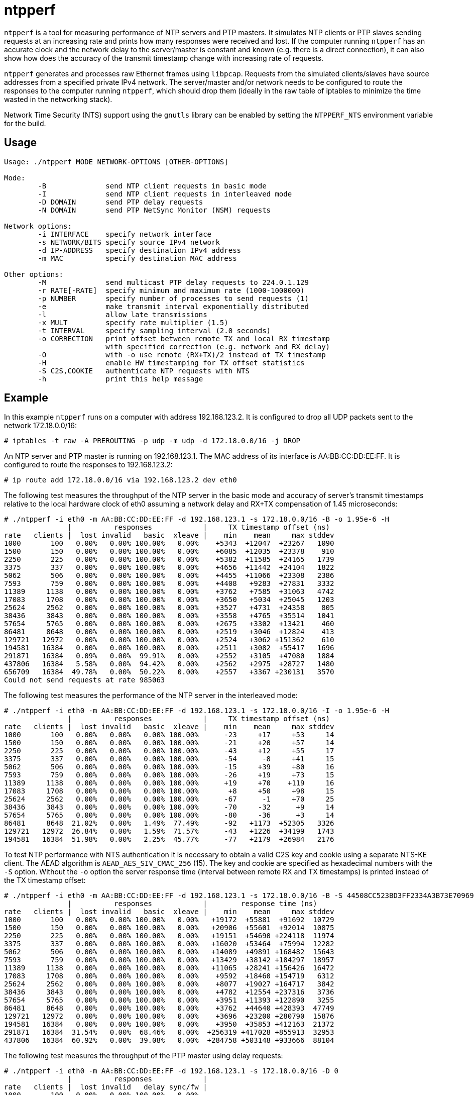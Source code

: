 = ntpperf

`ntpperf` is a tool for measuring performance of NTP servers and PTP masters.
It simulates NTP clients or PTP slaves sending requests at an increasing rate
and prints how many responses were received and lost. If the computer running
`ntpperf` has an accurate clock and the network delay to the server/master is
constant and known (e.g. there is a direct connection), it can also show how
does the accuracy of the transmit timestamp change with increasing rate of
requests.

`ntpperf` generates and processes raw Ethernet frames using `libpcap`. Requests
from the simulated clients/slaves have source addresses from a specified
private IPv4 network. The server/master and/or network needs to be configured
to route the responses to the computer running `ntpperf`, which should drop
them (ideally in the raw table of iptables to minimize the time wasted in the
networking stack).

Network Time Security (NTS) support using the `gnutls` library can be enabled
by setting the `NTPPERF_NTS` environment variable for the build.

== Usage

```
Usage: ./ntpperf MODE NETWORK-OPTIONS [OTHER-OPTIONS]

Mode:
        -B              send NTP client requests in basic mode
        -I              send NTP client requests in interleaved mode
        -D DOMAIN       send PTP delay requests
        -N DOMAIN       send PTP NetSync Monitor (NSM) requests

Network options:
        -i INTERFACE    specify network interface
        -s NETWORK/BITS specify source IPv4 network
        -d IP-ADDRESS   specify destination IPv4 address
        -m MAC          specify destination MAC address

Other options:
        -M              send multicast PTP delay requests to 224.0.1.129
        -r RATE[-RATE]  specify minimum and maximum rate (1000-1000000)
        -p NUMBER       specify number of processes to send requests (1)
        -e              make transmit interval exponentially distributed
        -l              allow late transmissions
        -x MULT         specify rate multiplier (1.5)
        -t INTERVAL     specify sampling interval (2.0 seconds)
        -o CORRECTION   print offset between remote TX and local RX timestamp
                        with specified correction (e.g. network and RX delay)
        -O              with -o use remote (RX+TX)/2 instead of TX timestamp
        -H              enable HW timestamping for TX offset statistics
        -S C2S,COOKIE   authenticate NTP requests with NTS
        -h              print this help message
```

== Example

In this example `ntpperf` runs on a computer with address 192.168.123.2. It is
configured to drop all UDP packets sent to the network 172.18.0.0/16:

```
# iptables -t raw -A PREROUTING -p udp -m udp -d 172.18.0.0/16 -j DROP
```

An NTP server and PTP master is running on 192.168.123.1. The MAC address of
its interface is AA:BB:CC:DD:EE:FF. It is configured to route the responses to
192.168.123.2:

```
# ip route add 172.18.0.0/16 via 192.168.123.2 dev eth0
```

The following test measures the throughput of the NTP server in the basic mode
and accuracy of server's transmit timestamps relative to the local hardware
clock of eth0 assuming a network delay and RX+TX compensation of 1.45
microseconds:

```
# ./ntpperf -i eth0 -m AA:BB:CC:DD:EE:FF -d 192.168.123.1 -s 172.18.0.0/16 -B -o 1.95e-6 -H
               |          responses            |     TX timestamp offset (ns)
rate   clients |  lost invalid   basic  xleave |    min    mean     max stddev
1000       100   0.00%   0.00% 100.00%   0.00%    +5343  +12047  +23267   1090
1500       150   0.00%   0.00% 100.00%   0.00%    +6085  +12035  +23378    910
2250       225   0.00%   0.00% 100.00%   0.00%    +5382  +11585  +24165   1739
3375       337   0.00%   0.00% 100.00%   0.00%    +4656  +11442  +24104   1822
5062       506   0.00%   0.00% 100.00%   0.00%    +4455  +11066  +23308   2386
7593       759   0.00%   0.00% 100.00%   0.00%    +4408   +9283  +27831   3332
11389     1138   0.00%   0.00% 100.00%   0.00%    +3762   +7585  +31063   4742
17083     1708   0.00%   0.00% 100.00%   0.00%    +3650   +5034  +25045   1203
25624     2562   0.00%   0.00% 100.00%   0.00%    +3527   +4731  +24358    805
38436     3843   0.00%   0.00% 100.00%   0.00%    +3558   +4765  +35514   1041
57654     5765   0.00%   0.00% 100.00%   0.00%    +2675   +3302  +13421    460
86481     8648   0.00%   0.00% 100.00%   0.00%    +2519   +3046  +12824    413
129721   12972   0.00%   0.00% 100.00%   0.00%    +2524   +3062 +151362    610
194581   16384   0.00%   0.00% 100.00%   0.00%    +2511   +3082  +55417   1696
291871   16384   0.09%   0.00%  99.91%   0.00%    +2552   +3105  +47080   1884
437806   16384   5.58%   0.00%  94.42%   0.00%    +2562   +2975  +28727   1480
656709   16384  49.78%   0.00%  50.22%   0.00%    +2557   +3367 +230131   3570
Could not send requests at rate 985063
```

The following test measures the performance of the NTP server in the
interleaved mode:

```
# ./ntpperf -i eth0 -m AA:BB:CC:DD:EE:FF -d 192.168.123.1 -s 172.18.0.0/16 -I -o 1.95e-6 -H
               |          responses            |     TX timestamp offset (ns)
rate   clients |  lost invalid   basic  xleave |    min    mean     max stddev
1000       100   0.00%   0.00%   0.00% 100.00%      -23     +17     +53     14
1500       150   0.00%   0.00%   0.00% 100.00%      -21     +20     +57     14
2250       225   0.00%   0.00%   0.00% 100.00%      -43     +12     +55     17
3375       337   0.00%   0.00%   0.00% 100.00%      -54      -8     +41     15
5062       506   0.00%   0.00%   0.00% 100.00%      -15     +39     +80     16
7593       759   0.00%   0.00%   0.00% 100.00%      -26     +19     +73     15
11389     1138   0.00%   0.00%   0.00% 100.00%      +19     +70    +119     16
17083     1708   0.00%   0.00%   0.00% 100.00%       +8     +50     +98     15
25624     2562   0.00%   0.00%   0.00% 100.00%      -67      -1     +70     25
38436     3843   0.00%   0.00%   0.00% 100.00%      -70     -32      +9     14
57654     5765   0.00%   0.00%   0.00% 100.00%      -80     -36      +3     14
86481     8648  21.02%   0.00%   1.49%  77.49%      -92   +1173  +52305   3326
129721   12972  26.84%   0.00%   1.59%  71.57%      -43   +1226  +34199   1743
194581   16384  51.98%   0.00%   2.25%  45.77%      -77   +2179  +26984   2176
```

To test NTP performance with NTS authentication it is necessary to obtain a
valid C2S key and cookie using a separate NTS-KE client. The AEAD algorithm is
`AEAD_AES_SIV_CMAC_256` (15). The key and cookie are specified as hexadecimal
numbers with the `-S` option. Without the `-o` option the server response time
(interval between remote RX and TX timestamps) is printed instead of the TX
timestamp offset:

```
# ./ntpperf -i eth0 -m AA:BB:CC:DD:EE:FF -d 192.168.123.1 -s 172.18.0.0/16 -B -S 44508CC523BD3FF2334A3B73E70969BF69BC4753EB745FD8EC054FF083DF788C,2D1FF1538B637C3DDE7A1AE23D0A1B104A8F68C6E1E1BB54A3139955BACE08307C2C3210F6A039A956A72038A42FBF3489EBFB207EDB6CDBFFF2B4F25818787D78CD170637475394A8E597827CC06D78E9CD6CED3D8573D69AA7E1303CB79C0499D7BB21
               |          responses            |        response time (ns)
rate   clients |  lost invalid   basic  xleave |    min    mean     max stddev
1000       100   0.00%   0.00% 100.00%   0.00%   +19172  +55881  +91692  10729
1500       150   0.00%   0.00% 100.00%   0.00%   +20906  +55601  +92014  10875
2250       225   0.00%   0.00% 100.00%   0.00%   +19151  +54690 +224118  11974
3375       337   0.00%   0.00% 100.00%   0.00%   +16020  +53464  +75994  12282
5062       506   0.00%   0.00% 100.00%   0.00%   +14089  +49891 +168482  15643
7593       759   0.00%   0.00% 100.00%   0.00%   +13429  +38142 +184297  18957
11389     1138   0.00%   0.00% 100.00%   0.00%   +11065  +28241 +156426  16472
17083     1708   0.00%   0.00% 100.00%   0.00%    +9592  +18460 +154719   6312
25624     2562   0.00%   0.00% 100.00%   0.00%    +8077  +19027 +164717   3842
38436     3843   0.00%   0.00% 100.00%   0.00%    +4782  +12554 +237316   3736
57654     5765   0.00%   0.00% 100.00%   0.00%    +3951  +11393 +122890   3255
86481     8648   0.00%   0.00% 100.00%   0.00%    +3762  +44640 +428393  47749
129721   12972   0.00%   0.00% 100.00%   0.00%    +3696  +23200 +280790  15876
194581   16384   0.00%   0.00% 100.00%   0.00%    +3950  +35853 +412163  21372
291871   16384  31.54%   0.00%  68.46%   0.00%  +256319 +417028 +855913  32953
437806   16384  60.92%   0.00%  39.08%   0.00%  +284758 +503148 +933666  88104
```

The following test measures the throughput of the PTP master using delay
requests:

```
# ./ntpperf -i eth0 -m AA:BB:CC:DD:EE:FF -d 192.168.123.1 -s 172.18.0.0/16 -D 0
               |          responses            |
rate   clients |  lost invalid   delay sync/fw |
1000       100   0.00%   0.00% 100.00%   0.00%
1500       150   0.00%   0.00% 100.00%   0.00%
2250       225   0.00%   0.00% 100.00%   0.00%
3375       337   0.00%   0.00% 100.00%   0.00%
5062       506   0.00%   0.00% 100.00%   0.00%
7593       759   0.00%   0.00% 100.00%   0.00%
11389     1138   0.00%   0.00% 100.00%   0.00%
17083     1708   0.00%   0.00% 100.00%   0.00%
25624     2562   0.00%   0.00% 100.00%   0.00%
38436     3843   0.00%   0.00% 100.00%   0.00%
57654     5765   0.01%   0.00%  99.99%   0.00%
86481     8648   0.04%   0.00%  99.96%   0.00%
129721   12972   0.00%   0.00% 100.00%   0.00%
194581   16384   0.08%   0.00%  99.92%   0.00%
291871   16384   0.09%   0.00%  99.91%   0.00%
437806   16384  80.90%   0.00%  19.10%   0.00%
```

And this test measures the performance of the PTP master using NetSync Monitor
requests:

```
# ./ntpperf -i eth0 -m AA:BB:CC:DD:EE:FF -d 192.168.123.1 -s 172.18.0.0/16 -N 0 -o 1.95e-6 -H
               |          responses            |     TX timestamp offset (ns)
rate   clients |  lost invalid   delay sync/fw |    min    mean     max stddev
1000       100   0.00%   0.00% 100.00% 100.00%      +13     +27     +38      7
1500       150   0.00%   0.00% 100.00% 100.00%      -22     +21     +47     18
2250       225   0.00%   0.00% 100.00% 100.00%      -52     -41     -22      7
3375       337   0.00%   0.00% 100.00% 100.00%      -48     -34     -25      7
5062       506   0.00%   0.00% 100.00% 100.00%      -65     -46     -27      9
7593       759   0.00%   0.00% 100.00% 100.00%      -29      +6     +19     12
11389     1138   0.00%   0.00% 100.00% 100.00%       -7     +12     +24      8
17083     1708   0.00%   0.00% 100.00% 100.00%       -3      +7     +26      4
25624     2562   0.00%   0.00% 100.00% 100.00%      -35     -22     +15     12
38436     3843   0.00%   0.00% 100.00% 100.00%      -39     +56    +136     70
57654     5765   0.00%   0.00% 100.00% 100.00%      -56     -18     +61     32
86481     8648 168.41%   0.00%  15.96%  15.63%      -49    +246    +634    235
```

== Author

Miroslav Lichvar <mlichvar@redhat.com>

== License

GPLv2+
